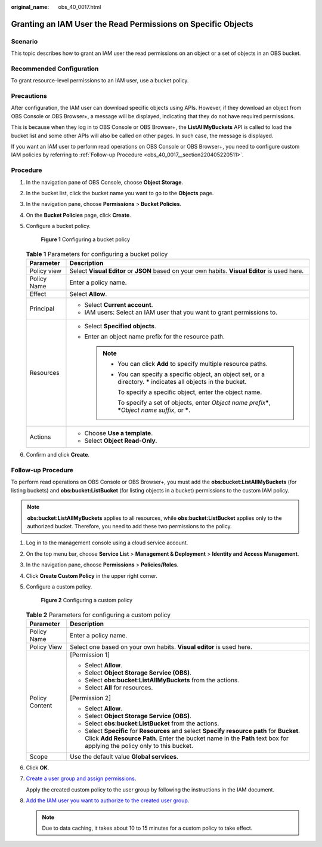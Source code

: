 :original_name: obs_40_0017.html

.. _obs_40_0017:

Granting an IAM User the Read Permissions on Specific Objects
=============================================================

Scenario
--------

This topic describes how to grant an IAM user the read permissions on an object or a set of objects in an OBS bucket.

Recommended Configuration
-------------------------

To grant resource-level permissions to an IAM user, use a bucket policy.

Precautions
-----------

After configuration, the IAM user can download specific objects using APIs. However, if they download an object from OBS Console or OBS Browser+, a message will be displayed, indicating that they do not have required permissions.

This is because when they log in to OBS Console or OBS Browser+, the **ListAllMyBuckets** API is called to load the bucket list and some other APIs will also be called on other pages. In such case, the message is displayed.

If you want an IAM user to perform read operations on OBS Console or OBS Browser+, you need to configure custom IAM policies by referring to :ref:`Follow-up Procedure <obs_40_0017__section220405220511>`.

Procedure
---------

#. In the navigation pane of OBS Console, choose **Object Storage**.

#. In the bucket list, click the bucket name you want to go to the **Objects** page.

#. In the navigation pane, choose **Permissions** > **Bucket Policies**.

#. On the **Bucket Policies** page, click **Create**.

#. Configure a bucket policy.


   .. figure:: /_static/images/en-us_image_0000002141218890.png
      :alt: **Figure 1** Configuring a bucket policy

      **Figure 1** Configuring a bucket policy

   .. table:: **Table 1** Parameters for configuring a bucket policy

      +-----------------------------------+------------------------------------------------------------------------------------------------------------------------+
      | Parameter                         | Description                                                                                                            |
      +===================================+========================================================================================================================+
      | Policy view                       | Select **Visual Editor** or **JSON** based on your own habits. **Visual Editor** is used here.                         |
      +-----------------------------------+------------------------------------------------------------------------------------------------------------------------+
      | Policy Name                       | Enter a policy name.                                                                                                   |
      +-----------------------------------+------------------------------------------------------------------------------------------------------------------------+
      | Effect                            | Select **Allow**.                                                                                                      |
      +-----------------------------------+------------------------------------------------------------------------------------------------------------------------+
      | Principal                         | -  Select **Current account**.                                                                                         |
      |                                   | -  IAM users: Select an IAM user that you want to grant permissions to.                                                |
      +-----------------------------------+------------------------------------------------------------------------------------------------------------------------+
      | Resources                         | -  Select **Specified objects**.                                                                                       |
      |                                   | -  Enter an object name prefix for the resource path.                                                                  |
      |                                   |                                                                                                                        |
      |                                   |    .. note::                                                                                                           |
      |                                   |                                                                                                                        |
      |                                   |       -  You can click **Add** to specify multiple resource paths.                                                     |
      |                                   |                                                                                                                        |
      |                                   |       -  You can specify a specific object, an object set, or a directory. **\*** indicates all objects in the bucket. |
      |                                   |                                                                                                                        |
      |                                   |          To specify a specific object, enter the object name.                                                          |
      |                                   |                                                                                                                        |
      |                                   |          To specify a set of objects, enter *Object name prefix*\ **\***, **\***\ *Object name suffix*, or **\***.     |
      +-----------------------------------+------------------------------------------------------------------------------------------------------------------------+
      | Actions                           | -  Choose **Use a template**.                                                                                          |
      |                                   | -  Select **Object Read-Only**.                                                                                        |
      +-----------------------------------+------------------------------------------------------------------------------------------------------------------------+

#. Confirm and click **Create**.

.. _obs_40_0017__section220405220511:

Follow-up Procedure
-------------------

To perform read operations on OBS Console or OBS Browser+, you must add the **obs:bucket:ListAllMyBuckets** (for listing buckets) and **obs:bucket:ListBucket** (for listing objects in a bucket) permissions to the custom IAM policy.

.. note::

   **obs:bucket:ListAllMyBuckets** applies to all resources, while **obs:bucket:ListBucket** applies only to the authorized bucket. Therefore, you need to add these two permissions to the policy.

#. Log in to the management console using a cloud service account.

#. On the top menu bar, choose **Service List** > **Management & Deployment** > **Identity and Access Management**.

#. In the navigation pane, choose **Permissions** > **Policies/Roles**.

#. Click **Create Custom Policy** in the upper right corner.

#. Configure a custom policy.


   .. figure:: /_static/images/en-us_image_0000001385676688.png
      :alt: **Figure 2** Configuring a custom policy

      **Figure 2** Configuring a custom policy

   .. table:: **Table 2** Parameters for configuring a custom policy

      +-----------------------------------+------------------------------------------------------------------------------------------------------------------------------------------------------------------------------------------------------------------------+
      | Parameter                         | Description                                                                                                                                                                                                            |
      +===================================+========================================================================================================================================================================================================================+
      | Policy Name                       | Enter a policy name.                                                                                                                                                                                                   |
      +-----------------------------------+------------------------------------------------------------------------------------------------------------------------------------------------------------------------------------------------------------------------+
      | Policy View                       | Select one based on your own habits. **Visual editor** is used here.                                                                                                                                                   |
      +-----------------------------------+------------------------------------------------------------------------------------------------------------------------------------------------------------------------------------------------------------------------+
      | Policy Content                    | [Permission 1]                                                                                                                                                                                                         |
      |                                   |                                                                                                                                                                                                                        |
      |                                   | -  Select **Allow**.                                                                                                                                                                                                   |
      |                                   | -  Select **Object Storage Service (OBS)**.                                                                                                                                                                            |
      |                                   | -  Select **obs:bucket:ListAllMyBuckets** from the actions.                                                                                                                                                            |
      |                                   | -  Select **All** for resources.                                                                                                                                                                                       |
      |                                   |                                                                                                                                                                                                                        |
      |                                   | [Permission 2]                                                                                                                                                                                                         |
      |                                   |                                                                                                                                                                                                                        |
      |                                   | -  Select **Allow**.                                                                                                                                                                                                   |
      |                                   | -  Select **Object Storage Service (OBS)**.                                                                                                                                                                            |
      |                                   | -  Select **obs:bucket:ListBucket** from the actions.                                                                                                                                                                  |
      |                                   | -  Select **Specific** for **Resources** and select **Specify resource path** for **Bucket**. Click **Add Resource Path**. Enter the bucket name in the **Path** text box for applying the policy only to this bucket. |
      +-----------------------------------+------------------------------------------------------------------------------------------------------------------------------------------------------------------------------------------------------------------------+
      | Scope                             | Use the default value **Global services**.                                                                                                                                                                             |
      +-----------------------------------+------------------------------------------------------------------------------------------------------------------------------------------------------------------------------------------------------------------------+

#. Click **OK**.

#. `Create a user group and assign permissions <https://docs.otc.t-systems.com/en-us/usermanual/iam/iam_01_0030.html>`__.

   Apply the created custom policy to the user group by following the instructions in the IAM document.

#. `Add the IAM user you want to authorize to the created user group <https://docs.otc.t-systems.com/en-us/usermanual/iam/iam_01_0031.html>`__.

   .. note::

      Due to data caching, it takes about 10 to 15 minutes for a custom policy to take effect.

